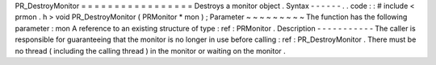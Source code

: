 PR_DestroyMonitor
=
=
=
=
=
=
=
=
=
=
=
=
=
=
=
=
=
Destroys
a
monitor
object
.
Syntax
-
-
-
-
-
-
.
.
code
:
:
#
include
<
prmon
.
h
>
void
PR_DestroyMonitor
(
PRMonitor
*
mon
)
;
Parameter
~
~
~
~
~
~
~
~
~
The
function
has
the
following
parameter
:
mon
A
reference
to
an
existing
structure
of
type
:
ref
:
PRMonitor
.
Description
-
-
-
-
-
-
-
-
-
-
-
The
caller
is
responsible
for
guaranteeing
that
the
monitor
is
no
longer
in
use
before
calling
:
ref
:
PR_DestroyMonitor
.
There
must
be
no
thread
(
including
the
calling
thread
)
in
the
monitor
or
waiting
on
the
monitor
.
